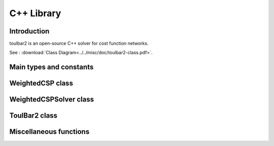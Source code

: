 .. _ref_cpp:

===========
C++ Library
===========

Introduction
============

toulbar2 is an open-source C++ solver for cost function networks.

See : :download:`Class Diagram<../../misc/doc/toulbar2-class.pdf>`.

Main types and constants
========================

.. doxygenfile:: tb2types.hpp
   :sections: detaileddescription

.. doxygenfile:: tb2types.hpp
   :sections: var

WeightedCSP class
=================

.. doxygenclass:: WeightedCSP
   :members:

WeightedCSPSolver class
=======================

.. doxygenclass:: WeightedCSPSolver
   :members:

ToulBar2 class
==============

.. doxygenclass:: ToulBar2
   :members:
   :undoc-members:

Miscellaneous functions
=======================

.. doxygenfunction:: tb2init

.. doxygenfunction:: tb2checkOptions

